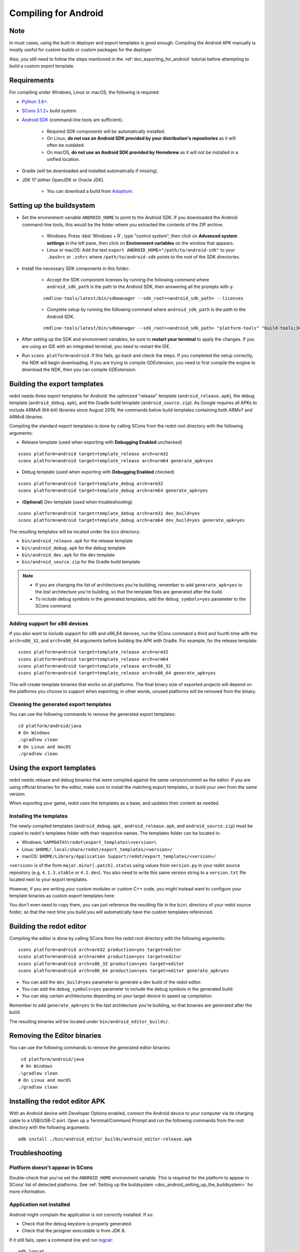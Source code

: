 .. _doc_compiling_for_android:

Compiling for Android
=====================

.. highlight:: shell

.. seealso::

    This page describes how to compile Android export template binaries from source.
    If you're looking to export your project to Android instead, read :ref:`doc_exporting_for_android`.

Note
----

In most cases, using the built-in deployer and export templates is good
enough. Compiling the Android APK manually is mostly useful for custom
builds or custom packages for the deployer.

Also, you still need to follow the steps mentioned in the
:ref:`doc_exporting_for_android` tutorial before attempting to build
a custom export template.

Requirements
------------

For compiling under Windows, Linux or macOS, the following is required:

- `Python 3.6+ <https://www.python.org/downloads/>`_.
- `SCons 3.1.2+ <https://scons.org/pages/download.html>`_ build system.
- `Android SDK <https://developer.android.com/studio/#command-tools>`_
  (command-line tools are sufficient).

   - Required SDK components will be automatically installed.
   - On Linux, **do not use an Android SDK provided by your distribution's repositories** as it will often be outdated.
   - On macOS, **do not use an Android SDK provided by Homebrew** as it will not be installed in a unified location.

- Gradle (will be downloaded and installed automatically if missing).
- JDK 17 (either OpenJDK or Oracle JDK).

   - You can download a build from `Adoptium <https://adoptium.net/temurin/releases/?variant=openjdk17>`_.

.. seealso:: To get the redot source code for compiling, see
             :ref:`doc_getting_source`.

             For a general overview of SCons usage for redot, see
             :ref:`doc_introduction_to_the_buildsystem`.

.. _doc_android_setting_up_the_buildsystem:

Setting up the buildsystem
--------------------------

-  Set the environment variable ``ANDROID_HOME`` to point to the Android
   SDK. If you downloaded the Android command-line tools, this would be
   the folder where you extracted the contents of the ZIP archive.

    -  Windows: Press :kbd:`Windows + R`, type "control system",
       then click on **Advanced system settings** in the left pane,
       then click on **Environment variables** on the window that appears.

    -  Linux or macOS: Add the text ``export ANDROID_HOME="/path/to/android-sdk"``
       to your ``.bashrc`` or ``.zshrc`` where ``/path/to/android-sdk`` points to
       the root of the SDK directories.

-  Install the necessary SDK components in this folder:

    -  Accept the SDK component licenses by running the following command
       where ``android_sdk_path`` is the path to the Android SDK, then answering all the prompts with ``y``:

    ::

        cmdline-tools/latest/bin/sdkmanager --sdk_root=<android_sdk_path> --licenses

    -  Complete setup by running the following command where ``android_sdk_path`` is the path to the Android SDK.

    ::

        cmdline-tools/latest/bin/sdkmanager --sdk_root=<android_sdk_path> "platform-tools" "build-tools;34.0.0" "platforms;android-34" "cmdline-tools;latest" "cmake;3.10.2.4988404" "ndk;23.2.8568313"

-  After setting up the SDK and environment variables, be sure to
   **restart your terminal** to apply the changes. If you are using
   an IDE with an integrated terminal, you need to restart the IDE.

-  Run ``scons platform=android``. If this fails, go back and check the steps.
   If you completed the setup correctly, the NDK will begin downloading.
   If you are trying to compile GDExtension, you need to first compile
   the engine to download the NDK, then you can compile GDExtension.

Building the export templates
-----------------------------

redot needs three export templates for Android: the optimized "release"
template (``android_release.apk``), the debug template (``android_debug.apk``),
and the Gradle build template (``android_source.zip``).
As Google requires all APKs to include ARMv8 (64-bit) libraries since August 2019,
the commands below build templates containing both ARMv7 and ARMv8 libraries.

Compiling the standard export templates is done by calling SCons from the redot
root directory with the following arguments:

-  Release template (used when exporting with **Debugging Enabled** unchecked)

::

    scons platform=android target=template_release arch=arm32
    scons platform=android target=template_release arch=arm64 generate_apk=yes

-  Debug template (used when exporting with **Debugging Enabled** checked)

::

    scons platform=android target=template_debug arch=arm32
    scons platform=android target=template_debug arch=arm64 generate_apk=yes

- (**Optional**) Dev template (used when troubleshooting)

::

    scons platform=android target=template_debug arch=arm32 dev_build=yes
    scons platform=android target=template_debug arch=arm64 dev_build=yes generate_apk=yes

The resulting templates will be located under the ``bin`` directory:

- ``bin/android_release.apk`` for the release template
- ``bin/android_debug.apk`` for the debug template
- ``bin/android_dev.apk`` for the dev template
- ``bin/android_source.zip`` for the Gradle build template

.. note::

   - If you are changing the list of architectures you're building, remember to add ``generate_apk=yes`` to the *last* architecture you're building, so that the template files are generated after the build.

   - To include debug symbols in the generated templates, add the ``debug_symbols=yes`` parameter to the SCons command.

.. seealso::

    If you want to enable Vulkan validation layers, see
    :ref:`Vulkan validation layers on Android <doc_vulkan_validation_layers_android>`.

Adding support for x86 devices
~~~~~~~~~~~~~~~~~~~~~~~~~~~~~~

If you also want to include support for x86 and x86_64 devices, run the SCons
command a third and fourth time with the ``arch=x86_32``, and
``arch=x86_64`` arguments before building the APK with Gradle. For
example, for the release template:

::

    scons platform=android target=template_release arch=arm32
    scons platform=android target=template_release arch=arm64
    scons platform=android target=template_release arch=x86_32
    scons platform=android target=template_release arch=x86_64 generate_apk=yes

This will create template binaries that works on all platforms.
The final binary size of exported projects will depend on the platforms you choose
to support when exporting; in other words, unused platforms will be removed from
the binary.

Cleaning the generated export templates
~~~~~~~~~~~~~~~~~~~~~~~~~~~~~~~~~~~~~~~

You can use the following commands to remove the generated export templates:

::

    cd platform/android/java
    # On Windows
    .\gradlew clean
    # On Linux and macOS
    ./gradlew clean


Using the export templates
--------------------------

redot needs release and debug binaries that were compiled against the same
version/commit as the editor. If you are using official binaries
for the editor, make sure to install the matching export templates,
or build your own from the same version.

When exporting your game, redot uses the templates as a base, and updates their content as needed.

Installing the templates
~~~~~~~~~~~~~~~~~~~~~~~~

The newly-compiled templates (``android_debug.apk``
, ``android_release.apk``, and ``android_source.zip``) must be copied to redot's templates folder
with their respective names. The templates folder can be located in:

-  Windows: ``%APPDATA%\redot\export_templates\<version>\``
-  Linux: ``$HOME/.local/share/redot/export_templates/<version>/``
-  macOS: ``$HOME/Library/Application Support/redot/export_templates/<version>/``

``<version>`` is of the form ``major.minor[.patch].status`` using values from
``version.py`` in your redot source repository (e.g. ``4.1.3.stable`` or ``4.2.dev``).
You also need to write this same version string to a ``version.txt`` file located
next to your export templates.

.. TODO: Move these paths to a common reference page

However, if you are writing your custom modules or custom C++ code, you
might instead want to configure your template binaries as custom export templates
here:

.. image:: img/andtemplates.png

You don't even need to copy them, you can just reference the resulting
file in the ``bin\`` directory of your redot source folder, so that the
next time you build you will automatically have the custom templates
referenced.

Building the redot editor
-------------------------

Compiling the editor is done by calling SCons from the redot
root directory with the following arguments:

::

   scons platform=android arch=arm32 production=yes target=editor
   scons platform=android arch=arm64 production=yes target=editor
   scons platform=android arch=x86_32 production=yes target=editor
   scons platform=android arch=x86_64 production=yes target=editor generate_apk=yes

- You can add the ``dev_build=yes`` parameter to generate a dev build of the redot editor.

- You can add the ``debug_symbols=yes`` parameter to include the debug symbols in the generated build.

- You can skip certain architectures depending on your target device to speed up compilation. 

Remember to add ``generate_apk=yes`` to the *last* architecture you're building, so that binaries are generated after the build.

The resulting binaries will be located under ``bin/android_editor_builds/``.

Removing the Editor binaries
----------------------------

You can use the following commands to remove the generated editor binaries:

::

    cd platform/android/java
    # On Windows
   .\gradlew clean
   # On Linux and macOS
   ./gradlew clean

Installing the redot editor APK
-------------------------------

With an Android device with Developer Options enabled, connect the Android device to your computer via its charging cable to a USB/USB-C port.
Open up a Terminal/Command Prompt and run the following commands from the root directory with the following arguments:

::

   adb install ./bin/android_editor_builds/android_editor-release.apk

Troubleshooting
---------------

Platform doesn't appear in SCons
~~~~~~~~~~~~~~~~~~~~~~~~~~~~~~~~

Double-check that you've set the ``ANDROID_HOME``
environment variable. This is required for the platform to appear in SCons'
list of detected platforms.
See :ref:`Setting up the buildsystem <doc_android_setting_up_the_buildsystem>`
for more information.

Application not installed
~~~~~~~~~~~~~~~~~~~~~~~~~

Android might complain the application is not correctly installed.
If so:

-  Check that the debug keystore is properly generated.
-  Check that the jarsigner executable is from JDK 8.

If it still fails, open a command line and run `logcat <https://developer.android.com/studio/command-line/logcat>`_:

::

    adb logcat

Then check the output while the application is installed;
the error message should be presented there.
Seek assistance if you can't figure it out.

Application exits immediately
~~~~~~~~~~~~~~~~~~~~~~~~~~~~~

If the application runs but exits immediately, this might be due to
one of the following reasons:

-  Make sure to use export templates that match your editor version; if
   you use a new redot version, you *have* to update the templates too.
-  ``libredot_android.so`` is not in ``libs/<arch>/``
   where ``<arch>`` is the device's architecture.
-  The device's architecture does not match the exported one(s).
   Make sure your templates were built for that device's architecture,
   and that the export settings included support for that architecture.

In any case, ``adb logcat`` should also show the cause of the error.
